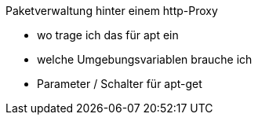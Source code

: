 Paketverwaltung hinter einem http-Proxy

* wo trage ich das für apt ein
* welche Umgebungsvariablen brauche ich
* Parameter / Schalter für apt-get
